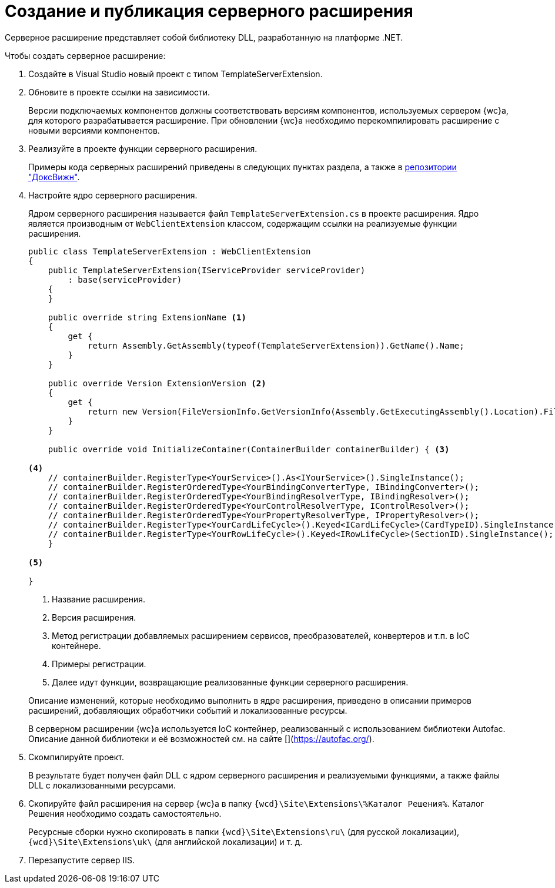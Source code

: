 = Создание и публикация серверного расширения

Серверное расширение представляет собой библиотеку DLL, разработанную на платформе .NET.

.Чтобы создать серверное расширение:
. Создайте в Visual Studio новый проект с типом TemplateServerExtension.
+
. Обновите в проекте ссылки на зависимости.
+
****
Версии подключаемых компонентов должны соответствовать версиям компонентов, используемых сервером {wc}а, для которого разрабатывается расширение. При обновлении {wc}а необходимо перекомпилировать расширение с новыми версиями компонентов.
****
+
. Реализуйте в проекте функции серверного расширения.
+
****
Примеры кода серверных расширений приведены в следующих пунктах раздела, а также в xref:web-client-samples.adoc[репозитории "ДоксВижн"].
****
+
. Настройте ядро серверного расширения.
+
****
Ядром серверного расширения называется файл `TemplateServerExtension.cs` в проекте расширения. Ядро является производным от `WebClientExtension` классом, содержащим ссылки на реализуемые функции расширения.

[source,csharp]
----
public class TemplateServerExtension : WebClientExtension
{
    public TemplateServerExtension(IServiceProvider serviceProvider)
        : base(serviceProvider)
    {
    }

    public override string ExtensionName <.>
    {
        get {
            return Assembly.GetAssembly(typeof(TemplateServerExtension)).GetName().Name;
        }
    }

    public override Version ExtensionVersion <.>
    {
        get {
            return new Version(FileVersionInfo.GetVersionInfo(Assembly.GetExecutingAssembly().Location).FileVersion);
        }
    }

    public override void InitializeContainer(ContainerBuilder containerBuilder) { <.>

<.>
    // containerBuilder.RegisterType<YourService>().As<IYourService>().SingleInstance();
    // containerBuilder.RegisterOrderedType<YourBindingConverterType, IBindingConverter>();
    // containerBuilder.RegisterOrderedType<YourBindingResolverType, IBindingResolver>();
    // containerBuilder.RegisterOrderedType<YourControlResolverType, IControlResolver>();
    // containerBuilder.RegisterOrderedType<YourPropertyResolverType, IPropertyResolver>();
    // containerBuilder.RegisterType<YourCardLifeCycle>().Keyed<ICardLifeCycle>(CardTypeID).SingleInstance();
    // containerBuilder.RegisterType<YourRowLifeCycle>().Keyed<IRowLifeCycle>(SectionID).SingleInstance();
    }

<.>

}
----
<.> Название расширения.
<.> Версия расширения.
<.> Метод регистрации добавляемых расширением сервисов, преобразователей, конвертеров и т.п. в IoC контейнере.
<.> Примеры регистрации.
<.> Далее идут функции, возвращающие реализованные функции серверного расширения.

Описание изменений, которые необходимо выполнить в ядре расширения, приведено в описании примеров расширений, добавляющих обработчики событий и локализованные ресурсы.

В серверном расширении {wc}а используется IoC контейнер, реализованный с использованием библиотеки Autofac. Описание данной библиотеки и её возможностей см. на сайте [](https://autofac.org/).
****
+
. Скомпилируйте проект.
+
****
В результате будет получен файл DLL с ядром серверного расширения и реализуемыми функциями, а также файлы DLL с локализованными ресурсами.
****
+
. Скопируйте файл расширения на сервер {wc}а в папку `{wcd}\Site\Extensions\%Каталог Решения%`. Каталог Решения необходимо создать самостоятельно.
+
Ресурсные сборки нужно скопировать в папки `{wcd}\Site\Extensions\ru\` (для русской локализации), `{wcd}\Site\Extensions\uk\` (для английской локализации) и т. д.
+
. Перезапустите сервер IIS.

